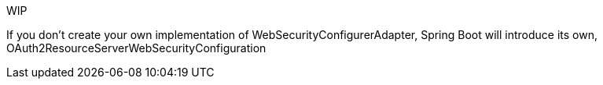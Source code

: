 WIP

If you don't create your own implementation of WebSecurityConfigurerAdapter, Spring Boot will introduce its own, OAuth2ResourceServerWebSecurityConfiguration